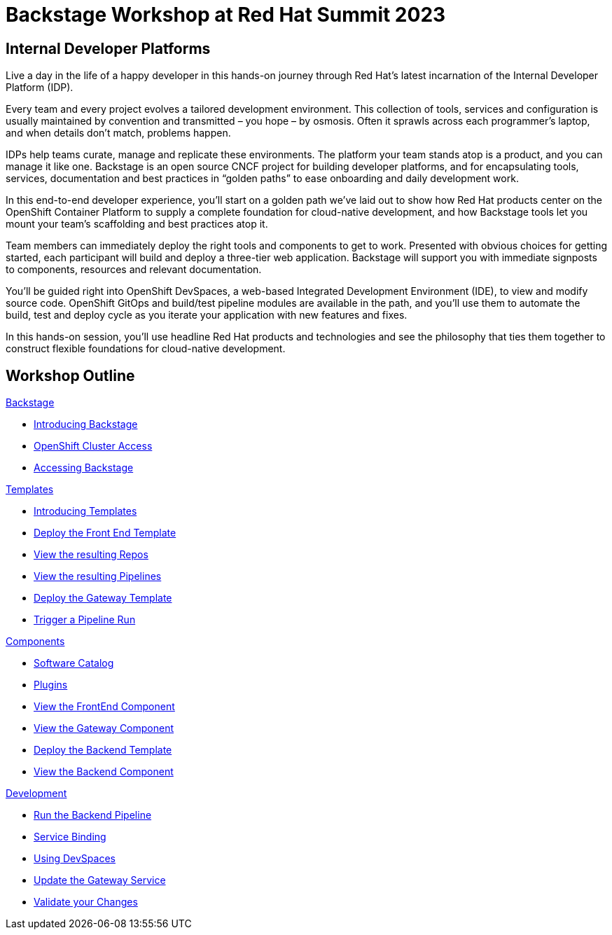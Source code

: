 = Backstage Workshop at Red Hat Summit 2023
:page-layout: home
:!sectids:

[.text-center.strong]
== Internal Developer Platforms

Live a day in the life of a happy developer in this hands-on journey through Red Hat’s latest incarnation of the Internal Developer Platform (IDP).

Every team and every project evolves a tailored development environment. This collection of tools, services and configuration is usually maintained by convention and transmitted – you hope – by osmosis. Often it sprawls across each programmer’s laptop, and when details don’t match, problems happen.

IDPs help teams curate, manage and replicate these environments. The platform your team stands atop is a product, and you can manage it like one. Backstage is an open source CNCF project for building developer platforms, and for encapsulating tools, services, documentation and best practices in “golden paths” to ease onboarding and daily development work.

In this end-to-end developer experience, you’ll start on a golden path we’ve laid out to show how Red Hat products center on the OpenShift Container Platform to supply a complete foundation for cloud-native development, and how Backstage tools let you mount your team’s scaffolding and best practices atop it.

Team members can immediately deploy the right tools and components to get to work. Presented with obvious choices for getting started, each participant will build and deploy a three-tier web application. Backstage will support you with immediate signposts to components, resources and relevant documentation.

You’ll be guided right into OpenShift DevSpaces, a web-based Integrated Development Environment (IDE), to view and modify source code. OpenShift GitOps and build/test pipeline modules are available in the path, and you’ll use them to automate the build, test and deploy cycle as you iterate your application with new features and fixes.

In this hands-on session, you'll use headline Red Hat products and technologies and see the philosophy that ties them together to construct flexible foundations for cloud-native development.




[.tiles.browse]
== Workshop Outline

[.tile]
.xref:01-setup.adoc[Backstage]
* xref:01-setup.adoc#introduction[Introducing Backstage]
* xref:01-setup.adoc#cluster_access[OpenShift Cluster Access]
* xref:01-setup.adoc#backstage_access[Accessing Backstage]

[.tile]
.xref:02-templates.adoc[Templates]
* xref:02-templates.adoc#templates[Introducing Templates]
* xref:02-templates.adoc#frontend[Deploy the Front End Template]
* xref:02-templates.adoc#github[View the resulting Repos]
* xref:02-templates.adoc#pipelines[View the resulting Pipelines]
* xref:02-templates.adoc#gateway[Deploy the Gateway Template]
* xref:02-templates.adoc#pipeline_triggers[Trigger a Pipeline Run]

[.tile]
.xref:03-components.adoc[Components]
* xref:03-components.adoc#software_catalog[Software Catalog]
* xref:03-components.adoc#plugins[Plugins]
* xref:03-components.adoc#component_frontend[View the FrontEnd Component]
* xref:03-components.adoc#component_gateway[View the Gateway Component]
* xref:03-components.adoc#backend[Deploy the Backend Template]
* xref:03-components.adoc#backend_view[View the Backend Component]

[.tile]
.xref:04-development.adoc[Development]
* xref:04-development.adoc#backend_pipeline[Run the Backend Pipeline]
* xref:04-development.adoc#configuration[Service Binding]
* xref:04-development.adoc#devspaces[Using DevSpaces]
* xref:04-development.adoc#gateway_update[Update the Gateway Service]
* xref:04-development.adoc#validate_changes[Validate your Changes]
